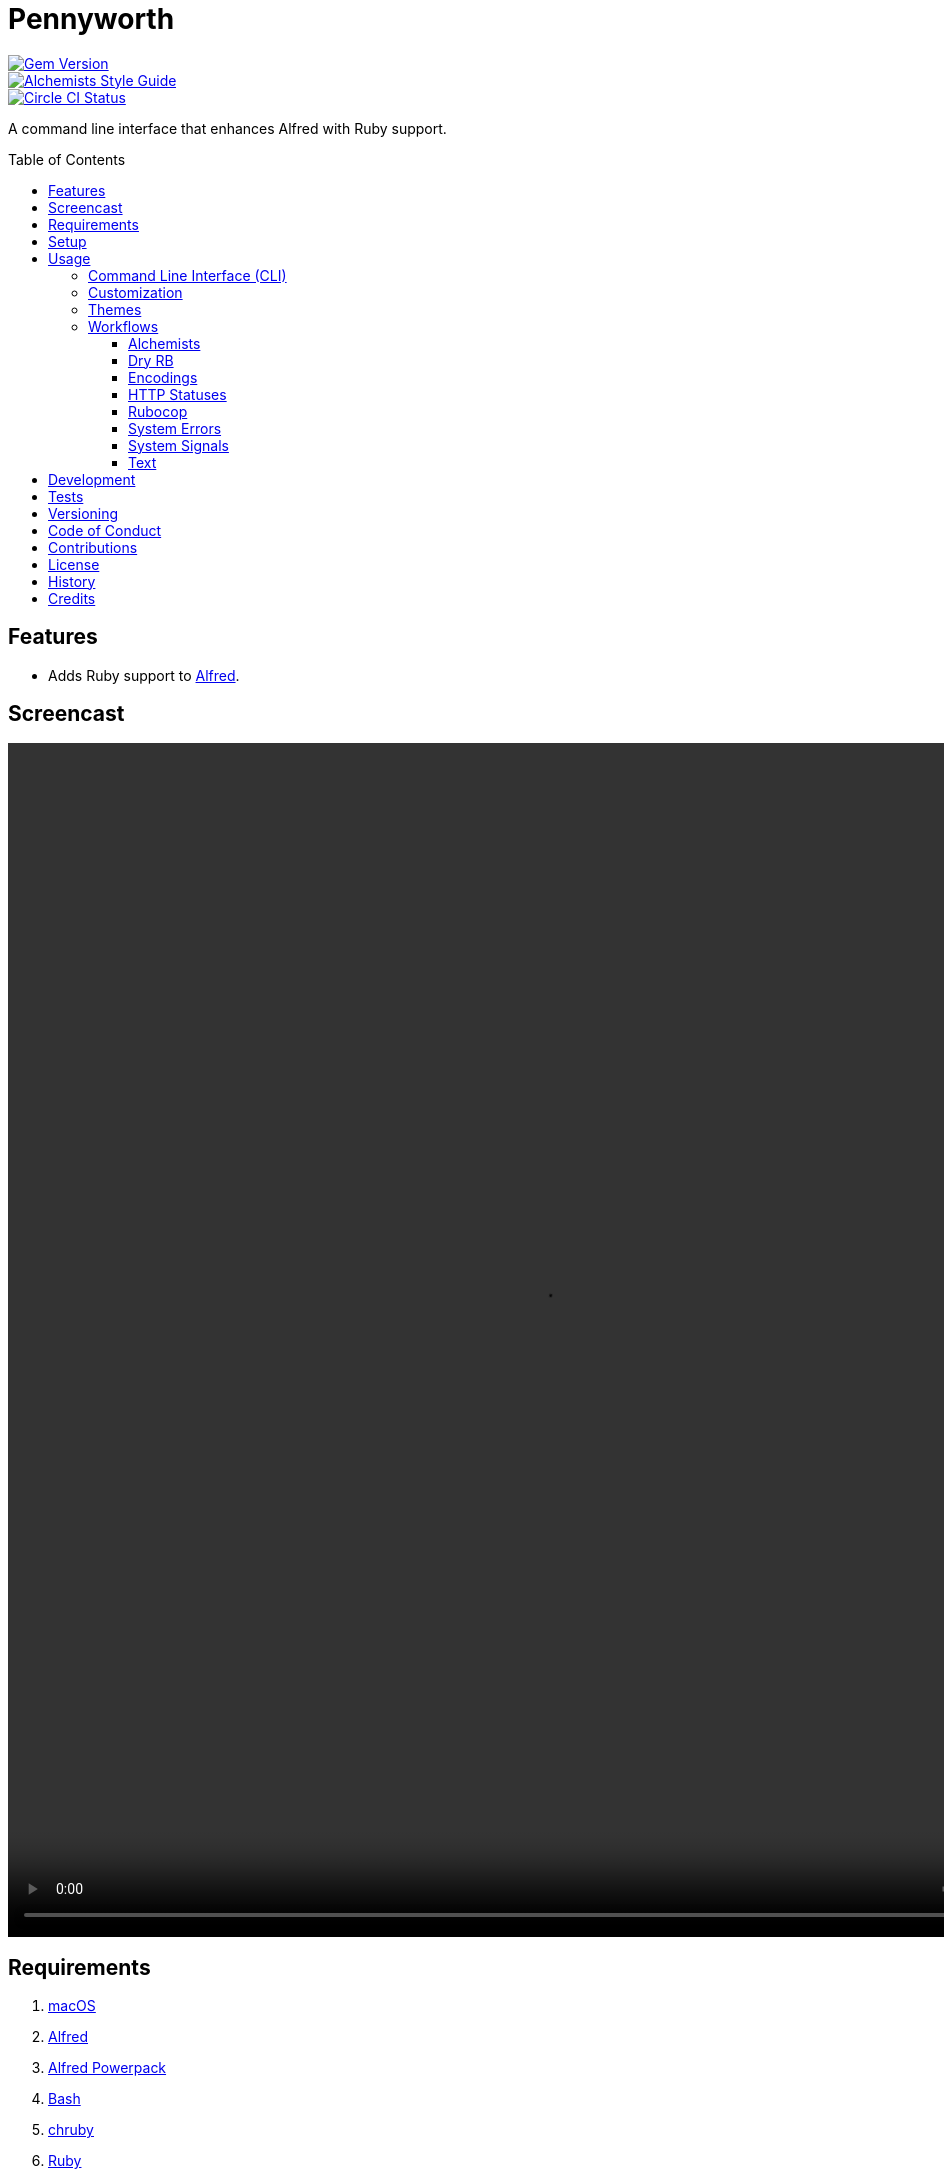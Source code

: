 :toc: macro
:toclevels: 5
:figure-caption!:

= Pennyworth

[link=http://badge.fury.io/rb/pennyworth]
image::https://badge.fury.io/rb/pennyworth.svg[Gem Version]
[link=https://www.alchemists.io/projects/code_quality]
image::https://img.shields.io/badge/code_style-alchemists-brightgreen.svg[Alchemists Style Guide]
[link=https://circleci.com/gh/bkuhlmann/pennyworth]
image::https://circleci.com/gh/bkuhlmann/pennyworth.svg?style=svg[Circle CI Status]

A command line interface that enhances Alfred with Ruby support.

toc::[]

== Features

* Adds Ruby support to link:https://www.alfredapp.com/help/workflows/inputs/script-filter/json[Alfred].

== Screencast

video::https://www.alchemists.io/videos/projects/pennyworth/demo.mp4[width=1062,height=1194,role=focal_point]

== Requirements

. link:https://www.apple.com/macos[macOS]
. link:https://www.alfredapp.com[Alfred]
. link:https://www.alfredapp.com/purchase[Alfred Powerpack]
. link:https://www.gnu.org/software/bash[Bash]
. link:https://github.com/postmodern/chruby[chruby]
. link:https://www.ruby-lang.org[Ruby]

== Setup

To install, run:

[source,bash]
----
gem install pennyworth
----

When using the `-\-git_hub` CLI option, you'll want to supply your login and personal access token
with at least _read_ access via the following environment variables:

[source,bash]
----
GITHUB_API_LOGIN=
GITHUB_API_TOKEN=
----

You can configure these environment variables via link:https://direnv.net[direnv] if using the CLI
or through the link:https://www.alfredapp.com/help/workflows/advanced/variables/#environment[Alfred
Workflow Environment].

== Usage

=== Command Line Interface (CLI)

From the command line, type `pennyworth` to render usage:

....
USAGE:
  -c, --config ACTION                      Manage gem configuration. Actions: edit || view.
      --encodings                          Render Alfred encodings script filter.
      --git_hub                            Render Alfred GitHub repositories script filter.
  -h, --help                               Show this message.
      --http_statuses                      Render Alfred HTTP statuses script filter.
      --ruby_gems                          Render Alfred RubyGems script filter.
      --system_errors                      Render Alfred system errors script filter.
      --system_signals                     Render Alfred system signals script filter.
      --text CONTENT                       Render Alfred text script filter.
  -v, --version                            Show gem version.

GITHUB OPTIONS:
      --organization [HANDLE]              Set organization. Default: "".
      --user [HANDLE]                      Set user. Default: "".

RUBYGEMS OPTIONS:
      --owner [HANDLE]                     Set owner. Default: "".
....

The following demonstrates how to use Pennyworth from the CLI or within an Alfred script filter:

[source,bash]
----
pennyworth --config edit
pennyworth --config view

pennyworth --encodings

pennyworth --git_hub --organization alchemists
pennyworth --git_hub --user bkuhlmann

pennyworth --http_statuses
pennyworth --ruby_gems --owner bkuhlmann
pennyworth --system_errors
pennyworth --system_signals

pennyworth --text demo
pennyworth --text "An Example"
----

While the command line options are nice, the real power comes from using Pennyworth in conjunction
with link:https://www.alfredapp.com/help/workflows/inputs/script-filter/json[Alfred Script Filters].
Without having Alfred wired up to consume the CLI output, you'll only get a JSON in your console. To
explain better, continue reading or skip ahead to the _Workflows_ section.

=== Customization

This gem can be configured via a global configuration:

....
~/.config/pennyworth/configuration.yml
....

It can also be configured via link:https://www.alchemists.io/projects/xdg[XDG] environment
variables.

The default configuration is as follows:

[source,yaml]
----
:alfred:
  :preferences:
:inflections:
  - "Bkuhlmann": "bkuhlmann"
  - "Dry Auto Inject": "Dry AutoInject"
  - "Dry Cli": "Dry CLI"
  - "Flacsmith": "FLACsmith"
  - "Git Plus": "Git+"
  - "Mac Os Config": "macOS Configuration"
  - "Mac Os": "MacOS"
  - "Prawn Plus": "Prawn+"
  - "Rubocop Ast": "Rubocop  AST"
  - "Rubocop Md": "Rubocop  Markdown"
  - "Rubocop Rspec": "Rubocop RSpec"
  - "Xdg": "XDG"
:git_hub:
  :api_url: "https://api.github.com"
  :organization:
  :user:
:http:
  :statuses:
    :url: "https://httpstatuses.com"
:ruby_gems:
  :api_url: "https://rubygems.org/api/v1"
  :owner:
----

Feel free to take this default configuration, modify, and save as your own custom
`configuration.yml`.

=== Themes

image:https://www.alchemists.io/images/projects/pennyworth/screenshots/alfred/alchemists-theme.png[Alchemists Theme,width=634,height=121,role=focal_point]

To use the
link:https://www.alchemists.io/public/aflred/themes/alchemists.alfredappearance[Alchemists Theme],
used for all screenshots, follow these steps:

1. link:https://www.alchemists.io/public/aflred/themes/alchemists.alfredappearance[Download] (right
   click) theme.
1. Double click to install.

=== Workflows

Not all workflows require Pennyworth to run properly. For the workflows that _do_ require Pennyworth
support, the following assumptions are made:

1. Your link:https://www.alchemists.io/projects/dotfiles[Dotfiles] are configured to use Bash and
   load your environment appropriately.
1. You have the latest version of Ruby and Pennyworth installed.

With the above requirements in mind, you should only need to build an Alfred Script Filter that
looks something like this:

image:https://www.alchemists.io/images/projects/pennyworth/screenshots/alfred/script_filter.png[Script Filter,width=776,height=635,role=focal_point]

That's all it takes to use Pennyworth as an Alfred script filter. 🎉 You don't have to do any of this
work yourself. I've already built the corresponding workflows. The following sections will allow you
to download and use the corresponding Alfred Workflows that are powered by Pennyworth.

Before diving into each workflow, the following capabilties are mostly available to all workflows
depending on what kind of item is selected in the script filter:

* `SHIFT` or `COMMAND + y` will launch quick look for any URL based workflow.
* `ENTER` or `COMMAND + c` will copy non-URL selections to clipboard.
* `COMMAND + l` will launch large type of current selection.
* `ENTER` Will either copy selection to clipboard or launch URL in default web browser.

==== Alchemists

image:https://www.alchemists.io/images/projects/pennyworth/screenshots/alfred/alchemists-projects.png[Alchemists Projects,width=706,height=622,role=focal_point]

1. link:https://www.alchemists.io/public/aflred/workflows/alchemists.alfredworkflow[Download] (right
   click).
1. Type `ax` to activate.

💡 Use `ENTER` to view site, `CONTROL` to view changes, `OPTION` to view source, and `COMMAND` to
view issues.

==== Dry RB

image:https://www.alchemists.io/images/projects/pennyworth/screenshots/alfred/dry-gems.png[Dry Gems,width=706,height=622,role=focal_point]

1. link:https://www.alchemists.io/public/aflred/workflows/dry.alfredworkflow[Download] (right click).
1. Type `dry` to activate.

💡 Use `ENTER` to visit site, `CONTROL` to view changes, `OPTION` to view source, and `COMMAND` to
view issues.

==== Encodings

image:https://www.alchemists.io/images/projects/pennyworth/screenshots/alfred/encodings.png[Encodings,width=706,height=622,role=focal_point]

1. link:https://www.alchemists.io/public/aflred/workflows/ruby.alfredworkflow[Download] (right click).
1. Type `encodings` to activate.

💡 Use `ENTER` to copy label and `OPTION` to copy aliases to clipboard.

==== HTTP Statuses

image:https://www.alchemists.io/images/projects/pennyworth/screenshots/alfred/http_statuses.png[HTTP Statuses,width=706,height=622,role=focal_point]

1. link:https://www.alchemists.io/public/aflred/workflows/ruby.alfredworkflow[Download] (right click).
1. Type `https` to activate.

💡 Use `ENTER` to copy symbol, `CONTROL` to copy code, `OPTION` to copy label, and `COMMAND` to view
documentation.

==== Rubocop

image:https://www.alchemists.io/images/projects/pennyworth/screenshots/alfred/rubocop-projects.png[Rubocop Projects,width=706,height=622,role=focal_point]

1. link:https://www.alchemists.io/public/aflred/workflows/rubocop.alfredworkflow[Download] (right
   click).
1. Type `cop` to activate.

💡 Use `ENTER` to view site, `CONTROL` to view changes, `OPTION` to view source, and `COMMAND` to
view issues.

==== System Errors

image:https://www.alchemists.io/images/projects/pennyworth/screenshots/alfred/system_errors.png[System Errors,width=706,height=622,role=focal_point]

1. link:https://www.alchemists.io/public/aflred/workflows/ruby.alfredworkflow[Download] (right click).
1. Type `syserr` to activate.

💡 Use `ENTER` to copy constant/class, `CONTROL` to copy ID, `OPTION` to copy description, and
`COMMAND` to copy ID, name, and description.

==== System Signals

image:https://www.alchemists.io/images/projects/pennyworth/screenshots/alfred/system_signals.png[System Signals,width=706,height=622,role=focal_point]

1. link:https://www.alchemists.io/public/aflred/workflows/ruby.alfredworkflow[Download] (right
   click).
1. Type `signals` to activate.

💡 Use `ENTER` to copy name, `OPTION` to copy ID, and `COMMAND` to copy ID and name.

==== Text

image:https://www.alchemists.io/images/projects/pennyworth/screenshots/alfred/text.png[Text,width=706,height=622,role=focal_point]

1. link:https://www.alchemists.io/public/aflred/workflows/ruby.alfredworkflow[Download] (right
   click).
1. Type `text` plus your text to transform to activate.

💡 Use `ENTER` to copy text to clipboard.

== Development

To contribute, run:

[source,bash]
----
git clone https://github.com/bkuhlmann/pennyworth.git
cd pennyworth
bin/setup
----

You can also use the IRB console for direct access to all objects:

[source,bash]
----
bin/console
----

== Tests

To test, run:

[source,bash]
----
bundle exec rake
----

== Versioning

Read link:https://semver.org[Semantic Versioning] for details. Briefly, it means:

* Major (X.y.z) - Incremented for any backwards incompatible public API changes.
* Minor (x.Y.z) - Incremented for new, backwards compatible, public API enhancements/fixes.
* Patch (x.y.Z) - Incremented for small, backwards compatible, bug fixes.

== Code of Conduct

Please note that this project is released with a link:CODE_OF_CONDUCT.adoc[CODE OF CONDUCT]. By
participating in this project you agree to abide by its terms.

== Contributions

Read link:CONTRIBUTING.adoc[CONTRIBUTING] for details.

== License

Read link:LICENSE.adoc[LICENSE] for details.

== History

Read link:CHANGES.adoc[CHANGES] for details.

== Credits

Engineered by link:https://www.alchemists.io/team/brooke_kuhlmann[Brooke Kuhlmann].
